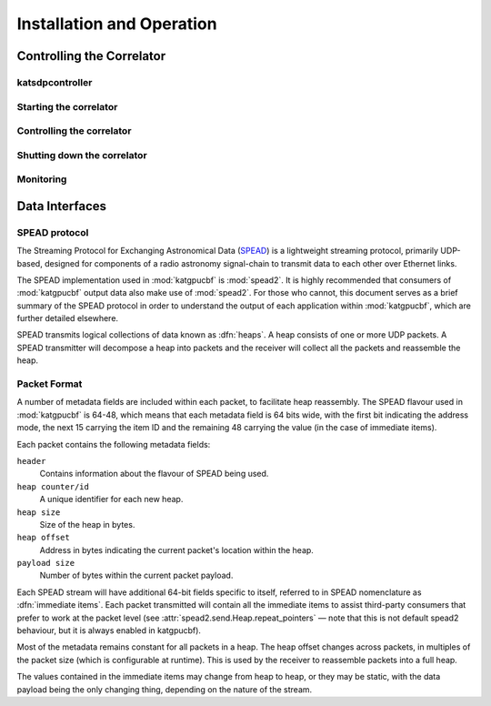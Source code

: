 Installation and Operation
==========================

.. todo::

    Move the following sections here from the fgpu sections:

    - Packet Size
    - Simultaneous receive and transmit
    - Hardware / BIOS configuration
        The NUMA section should go under here, and be accompanied by other
        relevant stuff.

    Update the contents in case something has become outdated. Some things may
    rightly belong in spead2's documentation, and we can make references to it
    here if necessary.


Controlling the Correlator
--------------------------

.. todo::

    If this section gets too much, it can possibly make its way into its own
    ``controlling.rst`` file or some such.

katsdpcontroller
^^^^^^^^^^^^^^^^

.. todo::

    Describe katsdpcontroller, its role, note that the module can be used
    without it and whatever is used in its place will need to implement the
    functionality described in this "chapter".

    Important to note is that we try to make interacting with katsdpcontroller
    as similar as possible compared to interacting with the individual engines,
    for ease of understanding.


Starting the correlator
^^^^^^^^^^^^^^^^^^^^^^^

.. todo::

    Describe how a correlator should be started. Master controller figures out
    based on a set of input parameters, how to invoke a few instances of
    katgpucbf as dsim, fgpu or xbgpu.


Controlling the correlator
^^^^^^^^^^^^^^^^^^^^^^^^^^

.. todo::

    Describe how the correlator is controlled. This will mostly be delays and
    gains. Product controller passes almost identical requests on to relevant
    instances of katgpucbf.


Shutting down the correlator
^^^^^^^^^^^^^^^^^^^^^^^^^^^^

.. todo::

    Describe how to shut the correlator down. Product or master controller
    passes requests on to individual running instances.

Monitoring
^^^^^^^^^^

.. todo::

    - Describe KATCP sensors.
    - Describe Prometheus monitoring capabilities.
    - Probably also a good idea to mention the general logic distinguishing
      between what goes to katcp and what to prometheus.


Data Interfaces
---------------

.. todo::

    If this section gets to be too large, it can probably also make its way into
    its own file.

.. _spead-protocol:

SPEAD protocol
^^^^^^^^^^^^^^

The Streaming Protocol for Exchanging Astronomical Data (`SPEAD`_) is a
lightweight streaming protocol, primarily UDP-based, designed for components
of a radio astronomy signal-chain to transmit data to each other over Ethernet
links.

.. _SPEAD: https://spead2.readthedocs.io/en/latest/_downloads/6160ba1748b1812337d9c7766bdf747a/SPEAD_Protocol_Rev1_2012.pdf

The SPEAD implementation used in :mod:`katgpucbf` is :mod:`spead2`. It is highly
recommended that consumers of :mod:`katgpucbf` output data also make use of
:mod:`spead2`. For those who cannot, this document serves as a brief summary
of the SPEAD protocol in order to understand the output of each application
within :mod:`katgpucbf`, which are further detailed elsewhere.

SPEAD transmits logical collections of data known as :dfn:`heaps`. A heap
consists of one or more UDP packets. A SPEAD transmitter will decompose a heap
into packets and the receiver will collect all the packets and reassemble the
heap.


Packet Format
^^^^^^^^^^^^^

A number of metadata fields are included within each packet, to facilitate heap
reassembly. The SPEAD flavour used in :mod:`katgpucbf` is 64-48, which means that
each metadata field is 64 bits wide, with the first bit indicating the address
mode, the next 15 carrying the item ID and the remaining 48 carrying the value
(in the case of immediate items).

Each packet contains the following metadata fields:

``header``
  Contains information about the flavour of SPEAD being used.

``heap counter/id``
  A unique identifier for each new heap.

``heap size``
  Size of the heap in bytes.

``heap offset``
  Address in bytes indicating the current packet's location within the heap.

``payload size``
  Number of bytes within the current packet payload.


Each SPEAD stream will have additional 64-bit fields specific to itself,
referred to in SPEAD nomenclature as :dfn:`immediate items`. Each packet
transmitted will contain all the immediate items to assist third-party consumers
that prefer to work at the packet level (see
:attr:`spead2.send.Heap.repeat_pointers` — note that this is not default spead2
behaviour, but it is always enabled in katgpucbf).

Most of the metadata remains constant for all packets in a heap. The heap offset
changes across packets, in multiples of the packet size (which is configurable
at runtime). This is used by the receiver to reassemble packets into a full heap.

The values contained in the immediate items may change from heap to heap, or
they may be static, with the data payload being the only changing thing,
depending on the nature of the stream.

.. todo::

    Consolidate ``fgpu.networking`` and ``xbgpu.networking`` (i.e. input and
    output packet format sections) here.
